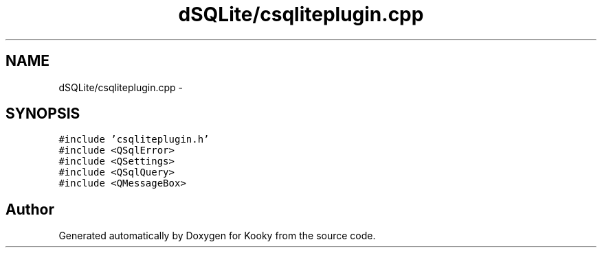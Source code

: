 .TH "dSQLite/csqliteplugin.cpp" 3 "Thu Feb 11 2016" "Kooky" \" -*- nroff -*-
.ad l
.nh
.SH NAME
dSQLite/csqliteplugin.cpp \- 
.SH SYNOPSIS
.br
.PP
\fC#include 'csqliteplugin\&.h'\fP
.br
\fC#include <QSqlError>\fP
.br
\fC#include <QSettings>\fP
.br
\fC#include <QSqlQuery>\fP
.br
\fC#include <QMessageBox>\fP
.br

.SH "Author"
.PP 
Generated automatically by Doxygen for Kooky from the source code\&.

